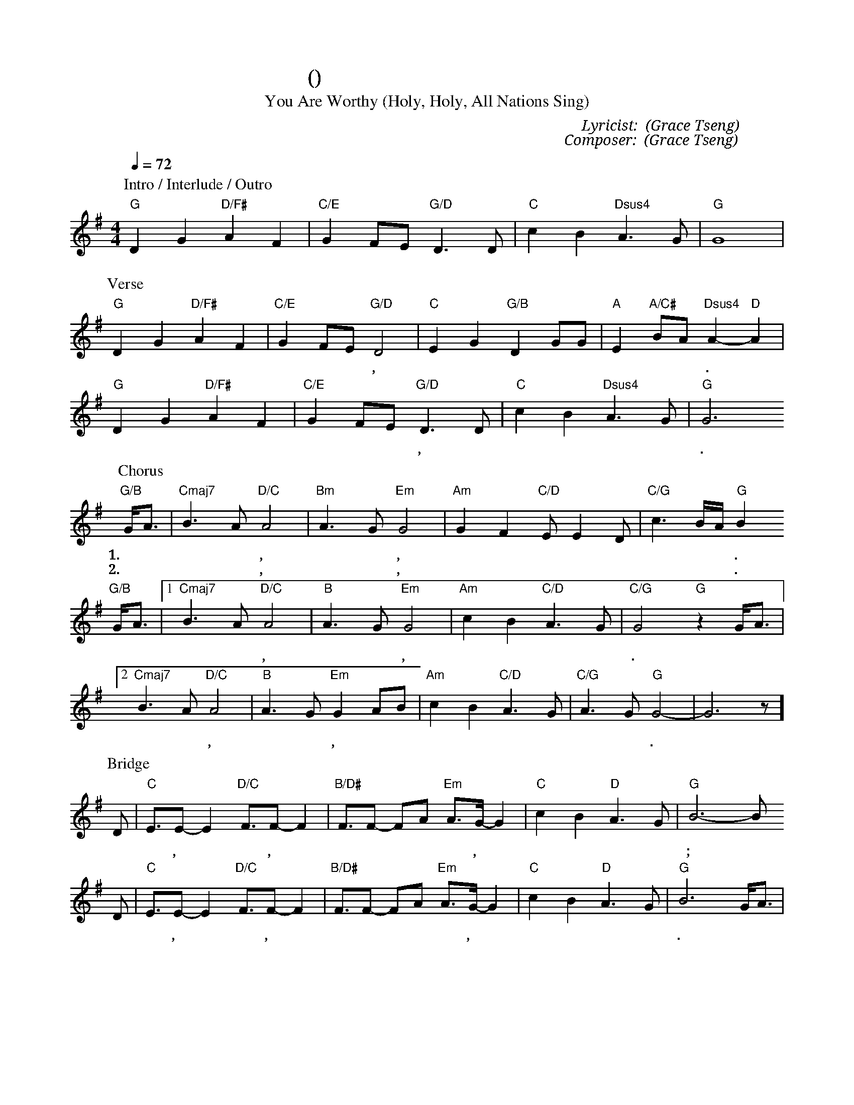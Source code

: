 X:1
T: 祢是配得 (聖哉聖哉全地唱)
T: You Are Worthy (Holy, Holy, All Nations Sing)
C: Lyricist: 曾祥怡 (Grace Tseng)
C: Composer: 曾祥怡 (Grace Tseng)
M:4/4
K:G
Q:1/4=72
%%MIDI chordprog 1
%%MIDI program 1
P: Intro / Interlude / Outro
"G"D2G2"D/F#"A2F2|"C/E"G2 FE "G/D"D3D | "C"c2 B2 "Dsus4" A3 G|"G"G8|
P: Verse
"G"D2G2"D/F#"A2F2|"C/E"G2 FE "G/D"D4| "C"E2 G2 "G/B"D2 GG| "A"E2 "A/C#"BA "Dsus4"A2-"D"A2|
w: 聖 哉 聖 哉 全 地* 唱, 昔 在 今 在 以 後 永* 在.
"G"D2G2"D/F#"A2F2|"C/E"G2 FE "G/D"D3D | "C"c2 B2 "Dsus4" A3 G|"G"G6
w: 聖 哉 聖 哉 全 能* 神, 永 遠 在 寶 座 上.
P: Chorus
"G/B"G/A3/|"Cmaj7"B3A "D/C"A4| "Bm"A3 G "Em"G4| "Am"G2F2"C/D"E E2 D|"C/G" c3 B/A/ "G"B2
w: 1.祢 是 配* 得, 配* 得, 配 得 尊 崇 和 讚** 美.
w: 2.祢 是 聖* 潔, 聖* 潔, 聖 潔 榮 光 在 全** 地.
"G/B"G/A3/|[1"Cmaj7"B3A "D/C"A4| "B"A3 G "Em"G4 | "Am"c2 B2 "C/D"A3 G | "C/G"G4 "G"z2 G/A3/ |
w: 祢 是 配* 得, 配* 得, 萬 物 敬 拜 祢.***
[2 "Cmaj7"B3A "D/C"A4| "B"A3 G "Em"G2 AB| "Am"c2 B2 "C/D"A3 G |  "C/G" A3 G "G"G4 |-G6 z]
w: 聖* 潔, 聖* 潔, 以 聖 潔 妝 飾 敬 拜* 祢.
P: Bridge
D| "C"E3/E -E2 "D/C"F3/F -F2 | "B/D#"F3/F -FA "Em"A3/G/-G2| "C"c2 B2 "D"A3 G|"G"B6-B
w: 願 尊 貴,* 榮 耀,* 權 柄* 和 能 力,* 都 歸 全 能 神;*
D|  "C"E3/E -E2 "D/C"F3/F -F2 | "B/D#"F3/F -FA "Em"A3/G/-G2| "C"c2 B2 "D"A3 G|"G"B6 G/A3/|
w: 願 各 族,* 各 方,* 萬 國* 和 萬 邦,* 敬 拜 神 羔 羊.
